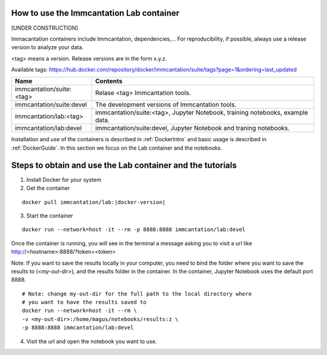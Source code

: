 
How to use the Immcantation Lab container
--------------------------------------------------------------------------------------------

[UNDER CONSTRUCTION]

Immacantation containers include Immcantation, dependencies,... For reproducibility, if possible,
always use a release version to analyze your data.


<tag> means a version. Release versions are in the form x.y.z.

Available tags: https://hub.docker.com/repository/docker/immcantation/suite/tags?page=1&ordering=last_updated

+---------------------------------------+-----------------------------------------------------------------------------------------+
| Name                                  | Contents                                                                                |
+=======================================+=========================================================================================+
| immcantation/suite:<tag>              | Relase <tag> Immcantation tools.                                                        |
+---------------------------------------+-----------------------------------------------------------------------------------------+
| immcantation/suite:devel              | The development versions of Immcantation tools.                                         |
+---------------------------------------+-----------------------------------------------------------------------------------------+
| immcantation/lab:<tag>                | immcantation/suite:<tag>, Jupyter Notebook, training notebooks, example data.           |
+---------------------------------------+-----------------------------------------------------------------------------------------+
| immcantation/lab:devel                | immcantation/suite:devel, Jupyter Notebook and traning notebooks.                       |
+---------------------------------------+-----------------------------------------------------------------------------------------+

Installation and use of the containers is described in :ref:`DockerIntro` and basic usage is described in :ref:`DockerGuide`.
In this section we focus on the Lab container and the notebooks.

Steps to obtain and use the Lab container and the tutorials
-------------------------------------------------------------------------------------------

1. Install Docker for your system

2. Get the container

.. parsed-literal::

    docker pull immcantation/lab:|docker-version|

.. image:: ../_static/getcontainer.png
    :alt: Get Immcantation Lab container

3. Start the container

.. parsed-literal::
    docker run --network=host -it --rm -p 8888:8888 immcantation/lab:devel

Once the container is running, you will see in the terminal a message asking you to visit a url like http://<hostname>:8888/?token=<token>

.. image:: ../_static/startnotebooks.png
    :alt: Get Immcantation Lab container

Note: If you want to save the results locally in your computer, you need to bind the folder where you want to
save the results to (`<my-out-dir>`), and the results folder in the container. In the container, Jupyter Notebook uses
the default port 8888.

.. parsed-literal::
    # Note: change my-out-dir for the full path to the local directory where
    # you want to have the results saved to
    docker run --network=host -it --rm \\
    -v <my-out-dir>:/home/magus/notebooks/results:z \\
    -p 8888:8888 immcantation/lab:devel


4. Visit the url and open the notebook you want to use.

.. image:: ../_static/notebookshome.png
    :alt: Get Immcantation Lab container